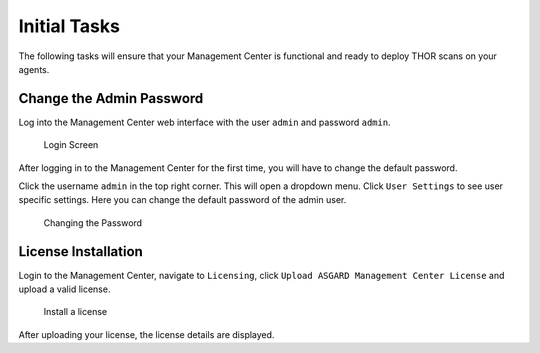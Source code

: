 .. Index:: Initial Configuration

Initial Tasks
=============

The following tasks will ensure that your Management Center
is functional and ready to deploy THOR scans on your agents.

Change the Admin Password
-------------------------

Log into the Management Center web interface with the user
``admin`` and password ``admin``.

.. figure:: ../images/mc_login-screen.png
   :alt: Login Screen

   Login Screen

After logging in to the Management Center for the first time,
you will have to change the default password.

Click the username ``admin`` in the top right corner. This will open
a dropdown menu. Click ``User Settings`` to see user specific settings.
Here you can change the default password of the admin user.

.. figure:: ../images/mc_changing-password.png
   :alt: Changing the Password

   Changing the Password

License Installation
--------------------

Login to the Management Center, navigate to ``Licensing``, click 
``Upload ASGARD Management Center License`` and upload a valid license. 


.. figure:: ../images/mc_upload-license.png
   :alt: Install a License

   Install a license

After uploading your license, the license details are displayed.
